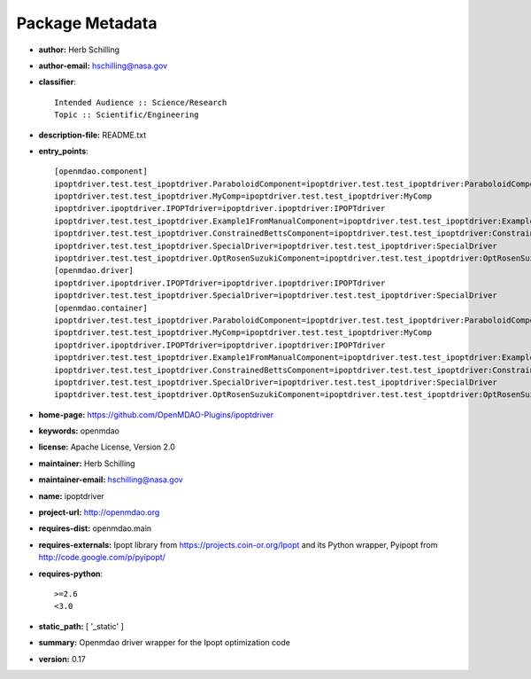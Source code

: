 
================
Package Metadata
================

- **author:** Herb Schilling

- **author-email:** hschilling@nasa.gov

- **classifier**:: 

    Intended Audience :: Science/Research
    Topic :: Scientific/Engineering

- **description-file:** README.txt

- **entry_points**:: 

    [openmdao.component]
    ipoptdriver.test.test_ipoptdriver.ParaboloidComponent=ipoptdriver.test.test_ipoptdriver:ParaboloidComponent
    ipoptdriver.test.test_ipoptdriver.MyComp=ipoptdriver.test.test_ipoptdriver:MyComp
    ipoptdriver.ipoptdriver.IPOPTdriver=ipoptdriver.ipoptdriver:IPOPTdriver
    ipoptdriver.test.test_ipoptdriver.Example1FromManualComponent=ipoptdriver.test.test_ipoptdriver:Example1FromManualComponent
    ipoptdriver.test.test_ipoptdriver.ConstrainedBettsComponent=ipoptdriver.test.test_ipoptdriver:ConstrainedBettsComponent
    ipoptdriver.test.test_ipoptdriver.SpecialDriver=ipoptdriver.test.test_ipoptdriver:SpecialDriver
    ipoptdriver.test.test_ipoptdriver.OptRosenSuzukiComponent=ipoptdriver.test.test_ipoptdriver:OptRosenSuzukiComponent
    [openmdao.driver]
    ipoptdriver.ipoptdriver.IPOPTdriver=ipoptdriver.ipoptdriver:IPOPTdriver
    ipoptdriver.test.test_ipoptdriver.SpecialDriver=ipoptdriver.test.test_ipoptdriver:SpecialDriver
    [openmdao.container]
    ipoptdriver.test.test_ipoptdriver.ParaboloidComponent=ipoptdriver.test.test_ipoptdriver:ParaboloidComponent
    ipoptdriver.test.test_ipoptdriver.MyComp=ipoptdriver.test.test_ipoptdriver:MyComp
    ipoptdriver.ipoptdriver.IPOPTdriver=ipoptdriver.ipoptdriver:IPOPTdriver
    ipoptdriver.test.test_ipoptdriver.Example1FromManualComponent=ipoptdriver.test.test_ipoptdriver:Example1FromManualComponent
    ipoptdriver.test.test_ipoptdriver.ConstrainedBettsComponent=ipoptdriver.test.test_ipoptdriver:ConstrainedBettsComponent
    ipoptdriver.test.test_ipoptdriver.SpecialDriver=ipoptdriver.test.test_ipoptdriver:SpecialDriver
    ipoptdriver.test.test_ipoptdriver.OptRosenSuzukiComponent=ipoptdriver.test.test_ipoptdriver:OptRosenSuzukiComponent

- **home-page:** https://github.com/OpenMDAO-Plugins/ipoptdriver

- **keywords:** openmdao

- **license:** Apache License, Version 2.0

- **maintainer:** Herb Schilling

- **maintainer-email:** hschilling@nasa.gov

- **name:** ipoptdriver

- **project-url:** http://openmdao.org

- **requires-dist:** openmdao.main

- **requires-externals:** Ipopt library from https://projects.coin-or.org/Ipopt and its Python wrapper, Pyipopt from http://code.google.com/p/pyipopt/

- **requires-python**:: 

    >=2.6
    <3.0

- **static_path:** [ '_static' ]

- **summary:** Openmdao driver wrapper for the Ipopt optimization code

- **version:** 0.17


